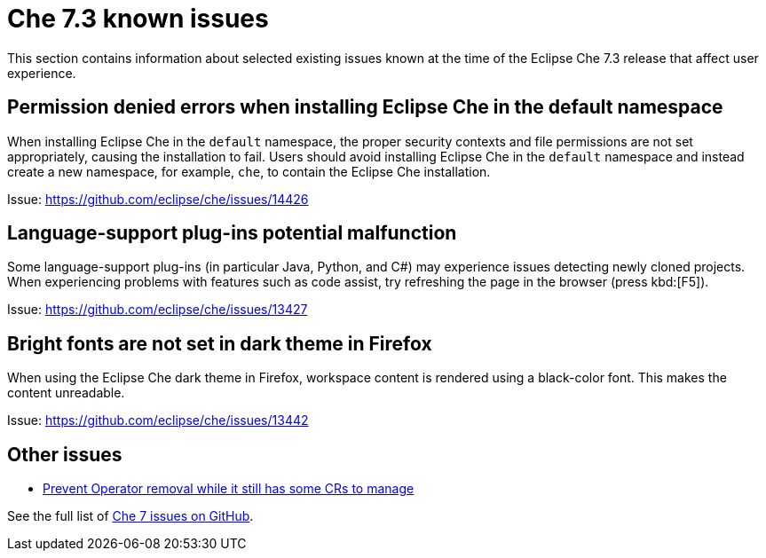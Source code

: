 [id='che-known-issues']
= Che 7.3 known issues

This section contains information about selected existing issues known at the time of the Eclipse Che 7.3 release that affect user experience.

== Permission denied errors when installing Eclipse Che in the default namespace

When installing Eclipse Che in the `default` namespace, the proper security contexts and file permissions are not set appropriately, causing the installation to fail.  Users should avoid installing Eclipse Che in the `default` namespace and instead create a new namespace, for example, `che`, to contain the Eclipse Che installation.

Issue: link:https://github.com/eclipse/che/issues/14426[]


== Language-support plug-ins potential malfunction

Some language-support plug-ins (in particular Java, Python, and C#) may experience issues detecting newly cloned projects. When experiencing problems with features such as code assist, try refreshing the page in the browser (press kbd:[F5]).

Issue: link:https://github.com/eclipse/che/issues/13427[]


== Bright fonts are not set in dark theme in Firefox

When using the Eclipse Che dark theme in Firefox, workspace content is rendered using a black-color font. This makes the content unreadable.

Issue: link:https://github.com/eclipse/che/issues/13442[]


== Other issues

* link:https://github.com/eclipse/che/issues/13717[Prevent Operator removal while it still has some CRs to manage]

See the full list of link:https://github.com/eclipse/che/issues?&q=is%3Aopen+is%3Aissue+label%3Atarget%2Fche7+label%3Akind%2Fbug[Che 7 issues on GitHub].
